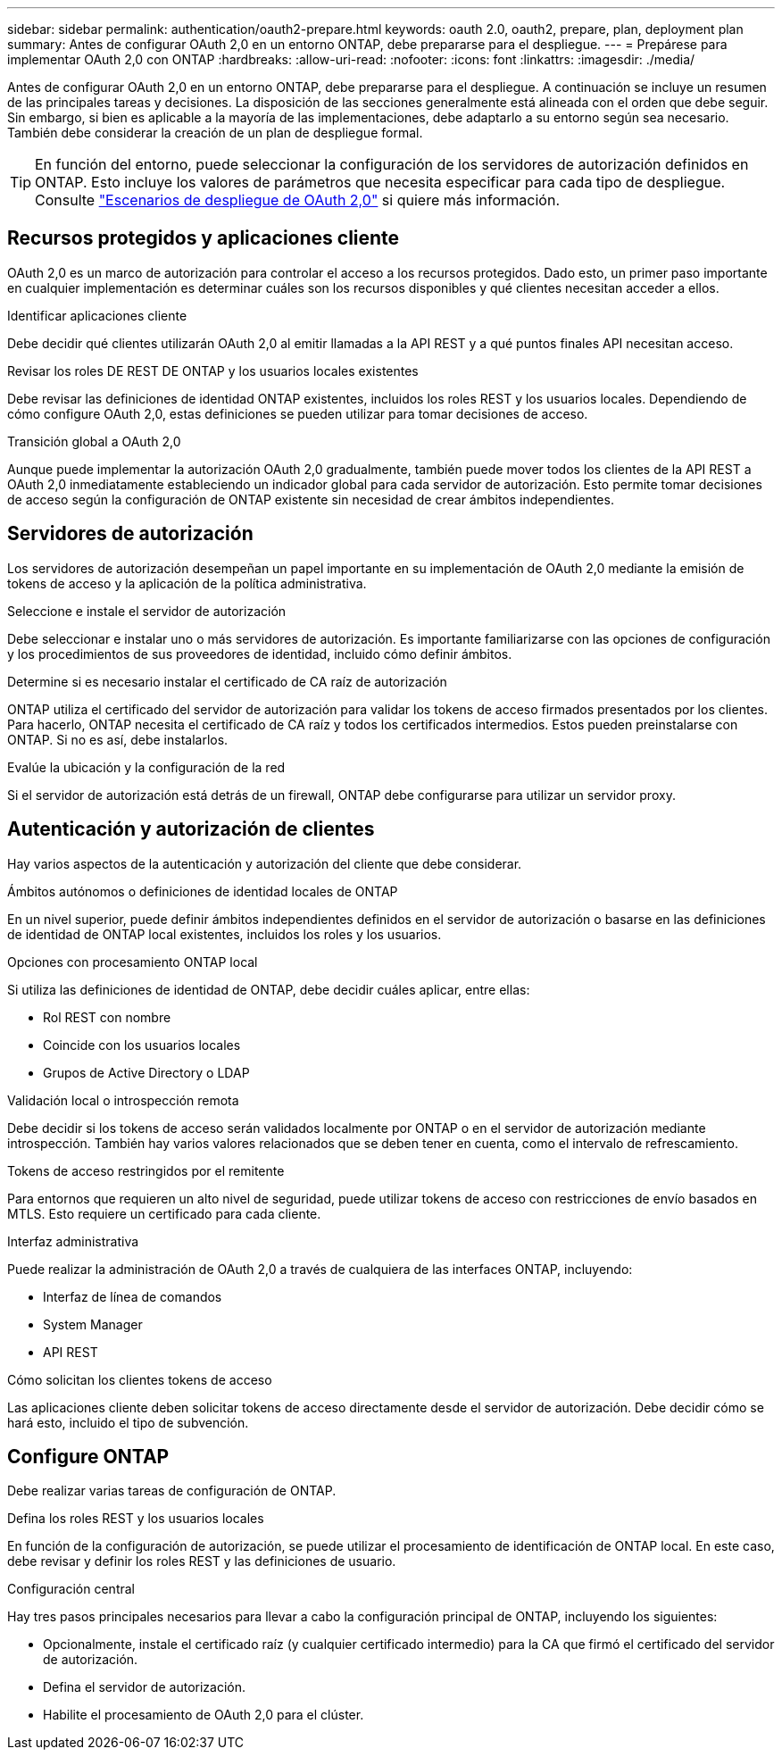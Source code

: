 ---
sidebar: sidebar 
permalink: authentication/oauth2-prepare.html 
keywords: oauth 2.0, oauth2, prepare, plan, deployment plan 
summary: Antes de configurar OAuth 2,0 en un entorno ONTAP, debe prepararse para el despliegue. 
---
= Prepárese para implementar OAuth 2,0 con ONTAP
:hardbreaks:
:allow-uri-read: 
:nofooter: 
:icons: font
:linkattrs: 
:imagesdir: ./media/


[role="lead"]
Antes de configurar OAuth 2,0 en un entorno ONTAP, debe prepararse para el despliegue. A continuación se incluye un resumen de las principales tareas y decisiones. La disposición de las secciones generalmente está alineada con el orden que debe seguir. Sin embargo, si bien es aplicable a la mayoría de las implementaciones, debe adaptarlo a su entorno según sea necesario. También debe considerar la creación de un plan de despliegue formal.


TIP: En función del entorno, puede seleccionar la configuración de los servidores de autorización definidos en ONTAP. Esto incluye los valores de parámetros que necesita especificar para cada tipo de despliegue. Consulte link:../authentication/oauth2-deployment-scenarios.html["Escenarios de despliegue de OAuth 2,0"] si quiere más información.



== Recursos protegidos y aplicaciones cliente

OAuth 2,0 es un marco de autorización para controlar el acceso a los recursos protegidos. Dado esto, un primer paso importante en cualquier implementación es determinar cuáles son los recursos disponibles y qué clientes necesitan acceder a ellos.

.Identificar aplicaciones cliente
Debe decidir qué clientes utilizarán OAuth 2,0 al emitir llamadas a la API REST y a qué puntos finales API necesitan acceso.

.Revisar los roles DE REST DE ONTAP y los usuarios locales existentes
Debe revisar las definiciones de identidad ONTAP existentes, incluidos los roles REST y los usuarios locales. Dependiendo de cómo configure OAuth 2,0, estas definiciones se pueden utilizar para tomar decisiones de acceso.

.Transición global a OAuth 2,0
Aunque puede implementar la autorización OAuth 2,0 gradualmente, también puede mover todos los clientes de la API REST a OAuth 2,0 inmediatamente estableciendo un indicador global para cada servidor de autorización. Esto permite tomar decisiones de acceso según la configuración de ONTAP existente sin necesidad de crear ámbitos independientes.



== Servidores de autorización

Los servidores de autorización desempeñan un papel importante en su implementación de OAuth 2,0 mediante la emisión de tokens de acceso y la aplicación de la política administrativa.

.Seleccione e instale el servidor de autorización
Debe seleccionar e instalar uno o más servidores de autorización. Es importante familiarizarse con las opciones de configuración y los procedimientos de sus proveedores de identidad, incluido cómo definir ámbitos.

.Determine si es necesario instalar el certificado de CA raíz de autorización
ONTAP utiliza el certificado del servidor de autorización para validar los tokens de acceso firmados presentados por los clientes. Para hacerlo, ONTAP necesita el certificado de CA raíz y todos los certificados intermedios. Estos pueden preinstalarse con ONTAP. Si no es así, debe instalarlos.

.Evalúe la ubicación y la configuración de la red
Si el servidor de autorización está detrás de un firewall, ONTAP debe configurarse para utilizar un servidor proxy.



== Autenticación y autorización de clientes

Hay varios aspectos de la autenticación y autorización del cliente que debe considerar.

.Ámbitos autónomos o definiciones de identidad locales de ONTAP
En un nivel superior, puede definir ámbitos independientes definidos en el servidor de autorización o basarse en las definiciones de identidad de ONTAP local existentes, incluidos los roles y los usuarios.

.Opciones con procesamiento ONTAP local
Si utiliza las definiciones de identidad de ONTAP, debe decidir cuáles aplicar, entre ellas:

* Rol REST con nombre
* Coincide con los usuarios locales
* Grupos de Active Directory o LDAP


.Validación local o introspección remota
Debe decidir si los tokens de acceso serán validados localmente por ONTAP o en el servidor de autorización mediante introspección. También hay varios valores relacionados que se deben tener en cuenta, como el intervalo de refrescamiento.

.Tokens de acceso restringidos por el remitente
Para entornos que requieren un alto nivel de seguridad, puede utilizar tokens de acceso con restricciones de envío basados en MTLS. Esto requiere un certificado para cada cliente.

.Interfaz administrativa
Puede realizar la administración de OAuth 2,0 a través de cualquiera de las interfaces ONTAP, incluyendo:

* Interfaz de línea de comandos
* System Manager
* API REST


.Cómo solicitan los clientes tokens de acceso
Las aplicaciones cliente deben solicitar tokens de acceso directamente desde el servidor de autorización. Debe decidir cómo se hará esto, incluido el tipo de subvención.



== Configure ONTAP

Debe realizar varias tareas de configuración de ONTAP.

.Defina los roles REST y los usuarios locales
En función de la configuración de autorización, se puede utilizar el procesamiento de identificación de ONTAP local. En este caso, debe revisar y definir los roles REST y las definiciones de usuario.

.Configuración central
Hay tres pasos principales necesarios para llevar a cabo la configuración principal de ONTAP, incluyendo los siguientes:

* Opcionalmente, instale el certificado raíz (y cualquier certificado intermedio) para la CA que firmó el certificado del servidor de autorización.
* Defina el servidor de autorización.
* Habilite el procesamiento de OAuth 2,0 para el clúster.

